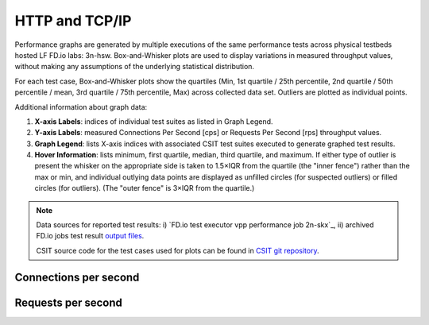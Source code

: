 
.. raw:: latex

    \clearpage

.. raw:: html

    <script type="text/javascript">

        function getDocHeight(doc) {
            doc = doc || document;
            var body = doc.body, html = doc.documentElement;
            var height = Math.max( body.scrollHeight, body.offsetHeight,
                html.clientHeight, html.scrollHeight, html.offsetHeight );
            return height;
        }

        function setIframeHeight(id) {
            var ifrm = document.getElementById(id);
            var doc = ifrm.contentDocument? ifrm.contentDocument:
                ifrm.contentWindow.document;
            ifrm.style.visibility = 'hidden';
            ifrm.style.height = "10px"; // reset to minimal height ...
            // IE opt. for bing/msn needs a bit added or scrollbar appears
            ifrm.style.height = getDocHeight( doc ) + 4 + "px";
            ifrm.style.visibility = 'visible';
        }

    </script>

HTTP and TCP/IP
===============

Performance graphs are generated by multiple executions of the same
performance tests across physical testbeds hosted LF FD.io labs: 3n-hsw.
Box-and-Whisker plots are used to display variations in measured
throughput values, without making any assumptions of the underlying
statistical distribution.

For each test case, Box-and-Whisker plots show the quartiles (Min, 1st
quartile / 25th percentile, 2nd quartile / 50th percentile / mean, 3rd
quartile / 75th percentile, Max) across collected data set. Outliers are
plotted as individual points.

Additional information about graph data:

#. **X-axis Labels**: indices of individual test suites as listed in
   Graph Legend.

#. **Y-axis Labels**: measured Connections Per Second [cps] or Requests Per
   Second [rps] throughput values.

#. **Graph Legend**: lists X-axis indices with associated CSIT test
   suites executed to generate graphed test results.

#. **Hover Information**: lists minimum, first quartile, median,
   third quartile, and maximum. If either type of outlier is present the
   whisker on the appropriate side is taken to 1.5×IQR from the quartile
   (the "inner fence") rather than the max or min, and individual outlying
   data points are displayed as unfilled circles (for suspected outliers)
   or filled circles (for outliers). (The "outer fence" is 3×IQR from the
   quartile.)

.. note::

    Data sources for reported test results: i) `FD.io test executor vpp
    performance job 2n-skx`_, ii) archived FD.io jobs test result `output files
    <../../_static/archive/>`_.

    CSIT source code for the test cases used for plots can be found in
    `CSIT git repository <https://git.fd.io/csit/tree/tests/vpp/perf/tcp?h=rls2001>`_.

.. raw:: latex

    \clearpage

Connections per second
----------------------

.. raw:: html

    <iframe id="ifrm01" onload="setIframeHeight(this.id)" width="700" frameborder="0" scrolling="no" src="../../_static/vpp/http-server-performance-cps.html"></iframe>

.. raw:: latex

    \begin{figure}[H]
        \centering
            \graphicspath{{../_build/_static/vpp/}}
            \includegraphics[clip, trim=0cm 0cm 5cm 0cm, width=0.70\textwidth]{http-server-performance-cps}
            \label{fig:http-server-performance-cps}
    \end{figure}

.. raw:: latex

    \clearpage

Requests per second
-------------------

.. raw:: html

    <iframe id="ifrm02" onload="setIframeHeight(this.id)" width="700" frameborder="0" scrolling="no" src="../../_static/vpp/http-server-performance-rps.html"></iframe>

.. raw:: latex

    \begin{figure}[H]
        \centering
            \graphicspath{{../_build/_static/vpp/}}
            \includegraphics[clip, trim=0cm 0cm 5cm 0cm, width=0.70\textwidth]{http-server-performance-rps}
            \label{fig:http-server-performance-rps}
    \end{figure}

